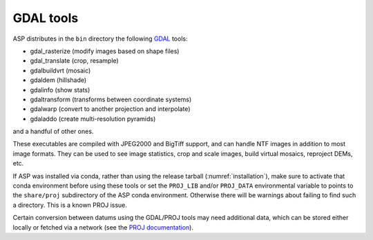 .. _gdal_tools:

GDAL tools
----------

ASP distributes in the ``bin`` directory the following `GDAL
<https://gdal.org/>`_ tools:

- gdal_rasterize (modify images based on shape files)
- gdal_translate (crop, resample)
- gdalbuildvrt (mosaic)
- gdaldem (hillshade)
- gdalinfo (show stats)
- gdaltransform (transforms between coordinate systems)
- gdalwarp (convert to another projection and interpolate)
- gdaladdo (create multi-resolution pyramids)

and a handful of other ones.

These executables are compiled with JPEG2000 and BigTiff support, and
can handle NTF images in addition to most image formats. They can be
used to see image statistics, crop and scale images, build virtual
mosaics, reproject DEMs, etc.

If ASP was installed via conda, rather than using the release tarball
(:numref:`installation`), make sure to activate that conda environment
before using these tools or set the ``PROJ_LIB`` and/or ``PROJ_DATA``
environmental variable to points to the ``share/proj`` subdirectory of
the ASP conda environment. Otherwise there will be warnings about
failing to find such a directory. This is a known PROJ issue.

Certain conversion between datums using the GDAL/PROJ tools may need
additional data, which can be stored either locally or fetched via a
network (see the `PROJ documentation
<https://proj.org/usage/network.html>`_).

